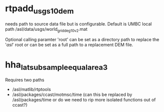 * rtpadd_usgs_10dem
needs path to source data file but is configurable. Default is UMBC
local path /asl/data/usgs/world_grid_deg10_v2.mat

Optional calling paramter 'root' can be set as a directory path to
replace the '/asl/' root or can be set as a full path to a replacement
DEM file.

* hha_lat_subsample_equal_area3
Requires two paths
- /asl/matlib/rtptools
- /asl/packages/ccast/motmsc/time (can this be replaced by
  /asl/packages/time or do we need to rip more isolated functions out
  of ccast?)
